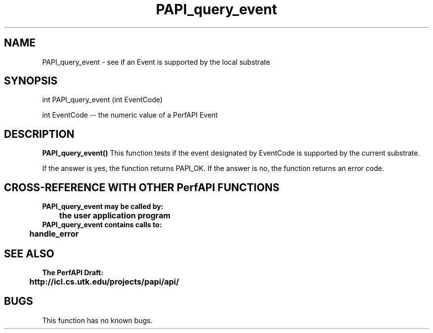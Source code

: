 .\" @(#)PAPI_query_event    0.10 99/07/28 CHD; from S5
.TH PAPI_query_event 0 "28 July 1999"
.SH NAME
PAPI_query_event \- see if an Event is supported by the local substrate
.LP
.SH SYNOPSIS
.LP
int PAPI_query_event (int EventCode)
.LP
int EventCode -- the numeric value of a PerfAPI Event
.LP
.SH DESCRIPTION
.B PAPI_query_event(\|)
This function tests if the event designated by EventCode is supported by the current substrate. 
.LP
If the answer is yes, the function returns PAPI_OK. 
If the answer is no, the function returns an error code. 

.LP
.SH CROSS-REFERENCE WITH OTHER PerfAPI FUNCTIONS
.nf
.B  \t
.B  PAPI_query_event may be called by:
.B  \t
.B  \tthe user application program
.fi
.nf
.B  \t
.B  PAPI_query_event contains calls to:
.B  \t
.B  \thandle_error
.fi
.LP
.SH SEE ALSO
.nf 
.B The PerfAPI Draft: 
.B \thttp://icl.cs.utk.edu/projects/papi/api/ 
.fi
.SH BUGS
.LP
This function has no known bugs.
